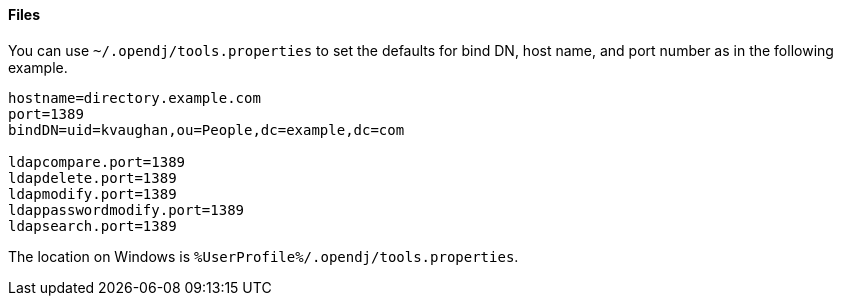 ////

  The contents of this file are subject to the terms of the Common Development and
  Distribution License (the License). You may not use this file except in compliance with the
  License.

  You can obtain a copy of the License at legal/CDDLv1.0.txt. See the License for the
  specific language governing permission and limitations under the License.

  When distributing Covered Software, include this CDDL Header Notice in each file and include
  the License file at legal/CDDLv1.0.txt. If applicable, add the following below the CDDL
  Header, with the fields enclosed by brackets [] replaced by your own identifying
  information: "Portions Copyright [year] [name of copyright owner]".

  Copyright 2015 ForgeRock AS.
  Portions Copyright 2024 3A Systems LLC.

////

==== Files
You can use `~/.opendj/tools.properties` to set the defaults for bind DN, host name,
and port number as in the following example.

[source, ini]
----
hostname=directory.example.com
port=1389
bindDN=uid=kvaughan,ou=People,dc=example,dc=com

ldapcompare.port=1389
ldapdelete.port=1389
ldapmodify.port=1389
ldappasswordmodify.port=1389
ldapsearch.port=1389
----

The location on Windows is `%UserProfile%/.opendj/tools.properties`.
